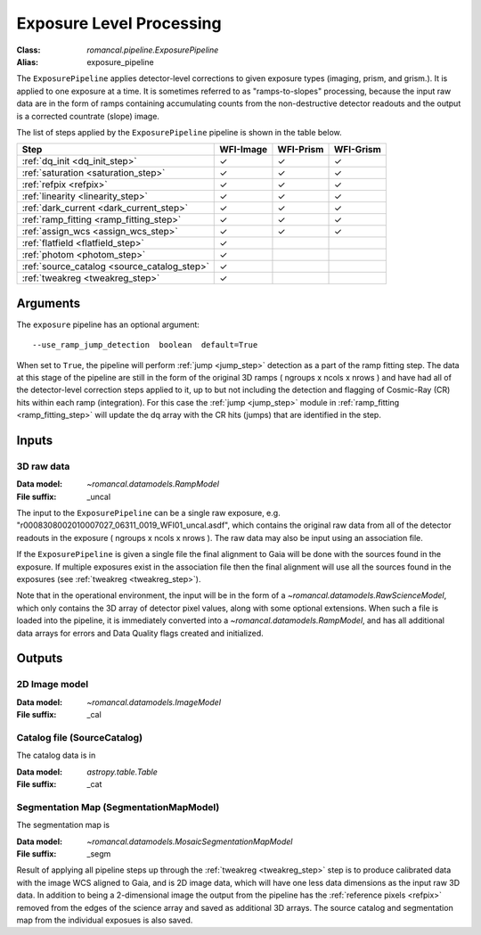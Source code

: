 .. _exposure_pipeline:


Exposure Level Processing
=====================================================

:Class: `romancal.pipeline.ExposurePipeline`
:Alias: exposure_pipeline

The ``ExposurePipeline`` applies detector-level corrections to given exposure
types (imaging, prism, and grism.). It is applied to one
exposure at a time.
It is sometimes referred to as "ramps-to-slopes" processing, because the input
raw data are in the form of ramps containing accumulating counts from the
non-destructive detector readouts and the output is a corrected countrate
(slope) image.

The list of steps applied by the ``ExposurePipeline`` pipeline is shown in the
table below.

.. |check| unicode:: U+2713 .. checkmark

================================================== ========= ========= =========
 Step                                              WFI-Image WFI-Prism WFI-Grism
================================================== ========= ========= =========
 :ref:`dq_init <dq_init_step>`                      |check|    |check|  |check|
 :ref:`saturation <saturation_step>`                |check|    |check|  |check|
 :ref:`refpix <refpix>`                             |check|    |check|  |check|
 :ref:`linearity <linearity_step>`                  |check|    |check|  |check|
 :ref:`dark_current <dark_current_step>`            |check|    |check|  |check|
 :ref:`ramp_fitting <ramp_fitting_step>`            |check|    |check|  |check|
 :ref:`assign_wcs <assign_wcs_step>`                |check|    |check|  |check|
 :ref:`flatfield <flatfield_step>`                  |check|
 :ref:`photom <photom_step>`                        |check|
 :ref:`source_catalog <source_catalog_step>`        |check|
 :ref:`tweakreg <tweakreg_step>`                    |check|
================================================== ========= ========= =========


Arguments
---------
The ``exposure`` pipeline has an optional argument::

  --use_ramp_jump_detection  boolean  default=True

When set to ``True``, the pipeline will perform :ref:`jump <jump_step>`  detection as a part of the ramp
fitting  step. The data at this stage of the pipeline are still in the form of the original
3D ramps ( ngroups x ncols x nrows ) and have had all of the detector-level
correction steps applied to it, up to but not including the detection and flagging of
Cosmic-Ray (CR) hits within each ramp (integration). For this case the  :ref:`jump <jump_step>`
module in :ref:`ramp_fitting <ramp_fitting_step>` will update the dq array with the CR hits (jumps) that
are identified in the step.


Inputs
------

3D raw data
+++++++++++

:Data model: `~romancal.datamodels.RampModel`
:File suffix: _uncal

The input to the ``ExposurePipeline`` can be a single raw exposure,
e.g. "r0008308002010007027_06311_0019_WFI01_uncal.asdf", which contains the
original raw data from all of the detector readouts in the exposure
( ngroups x ncols x nrows ). The raw data may also be input using an association file.

If the ``ExposurePipeline`` is given a single file the final alignment to Gaia will be done
with the sources found in the exposure. If multiple exposures exist in the association file
then the final alignment will use all the sources found in the exposures
(see :ref:`tweakreg <tweakreg_step>`).

Note that in the operational environment, the
input will be in the form of a `~romancal.datamodels.RawScienceModel`, which only
contains the 3D array of detector pixel values, along with some optional
extensions. When such a file is loaded into the pipeline, it is immediately
converted into a `~romancal.datamodels.RampModel`, and has all additional data arrays
for errors and Data Quality flags created and initialized.

Outputs
-------

2D Image model
++++++++++++++

:Data model: `~romancal.datamodels.ImageModel`
:File suffix: _cal

Catalog file (SourceCatalog)
+++++++++++++++++++++++++++++++++++

The catalog data is in

:Data model: `astropy.table.Table`
:File suffix: _cat

Segmentation Map (SegmentationMapModel)
++++++++++++++++++++++++++++++++++++++++

The segmentation map is

:Data model: `~romancal.datamodels.MosaicSegmentationMapModel`
:File suffix: _segm

Result of applying all pipeline steps up through the
:ref:`tweakreg <tweakreg_step>` step is to produce calibrated data with the image WCS
aligned to Gaia, and is 2D image data, which will have one less data dimensions as the input
raw 3D data. In addition to being a 2-dimensional
image the output from the pipeline has the :ref:`reference pixels <refpix>`
removed from the edges of the science array and saved as additional 3D arrays. The
source catalog and segmentation map from the individual exposues is also saved.
